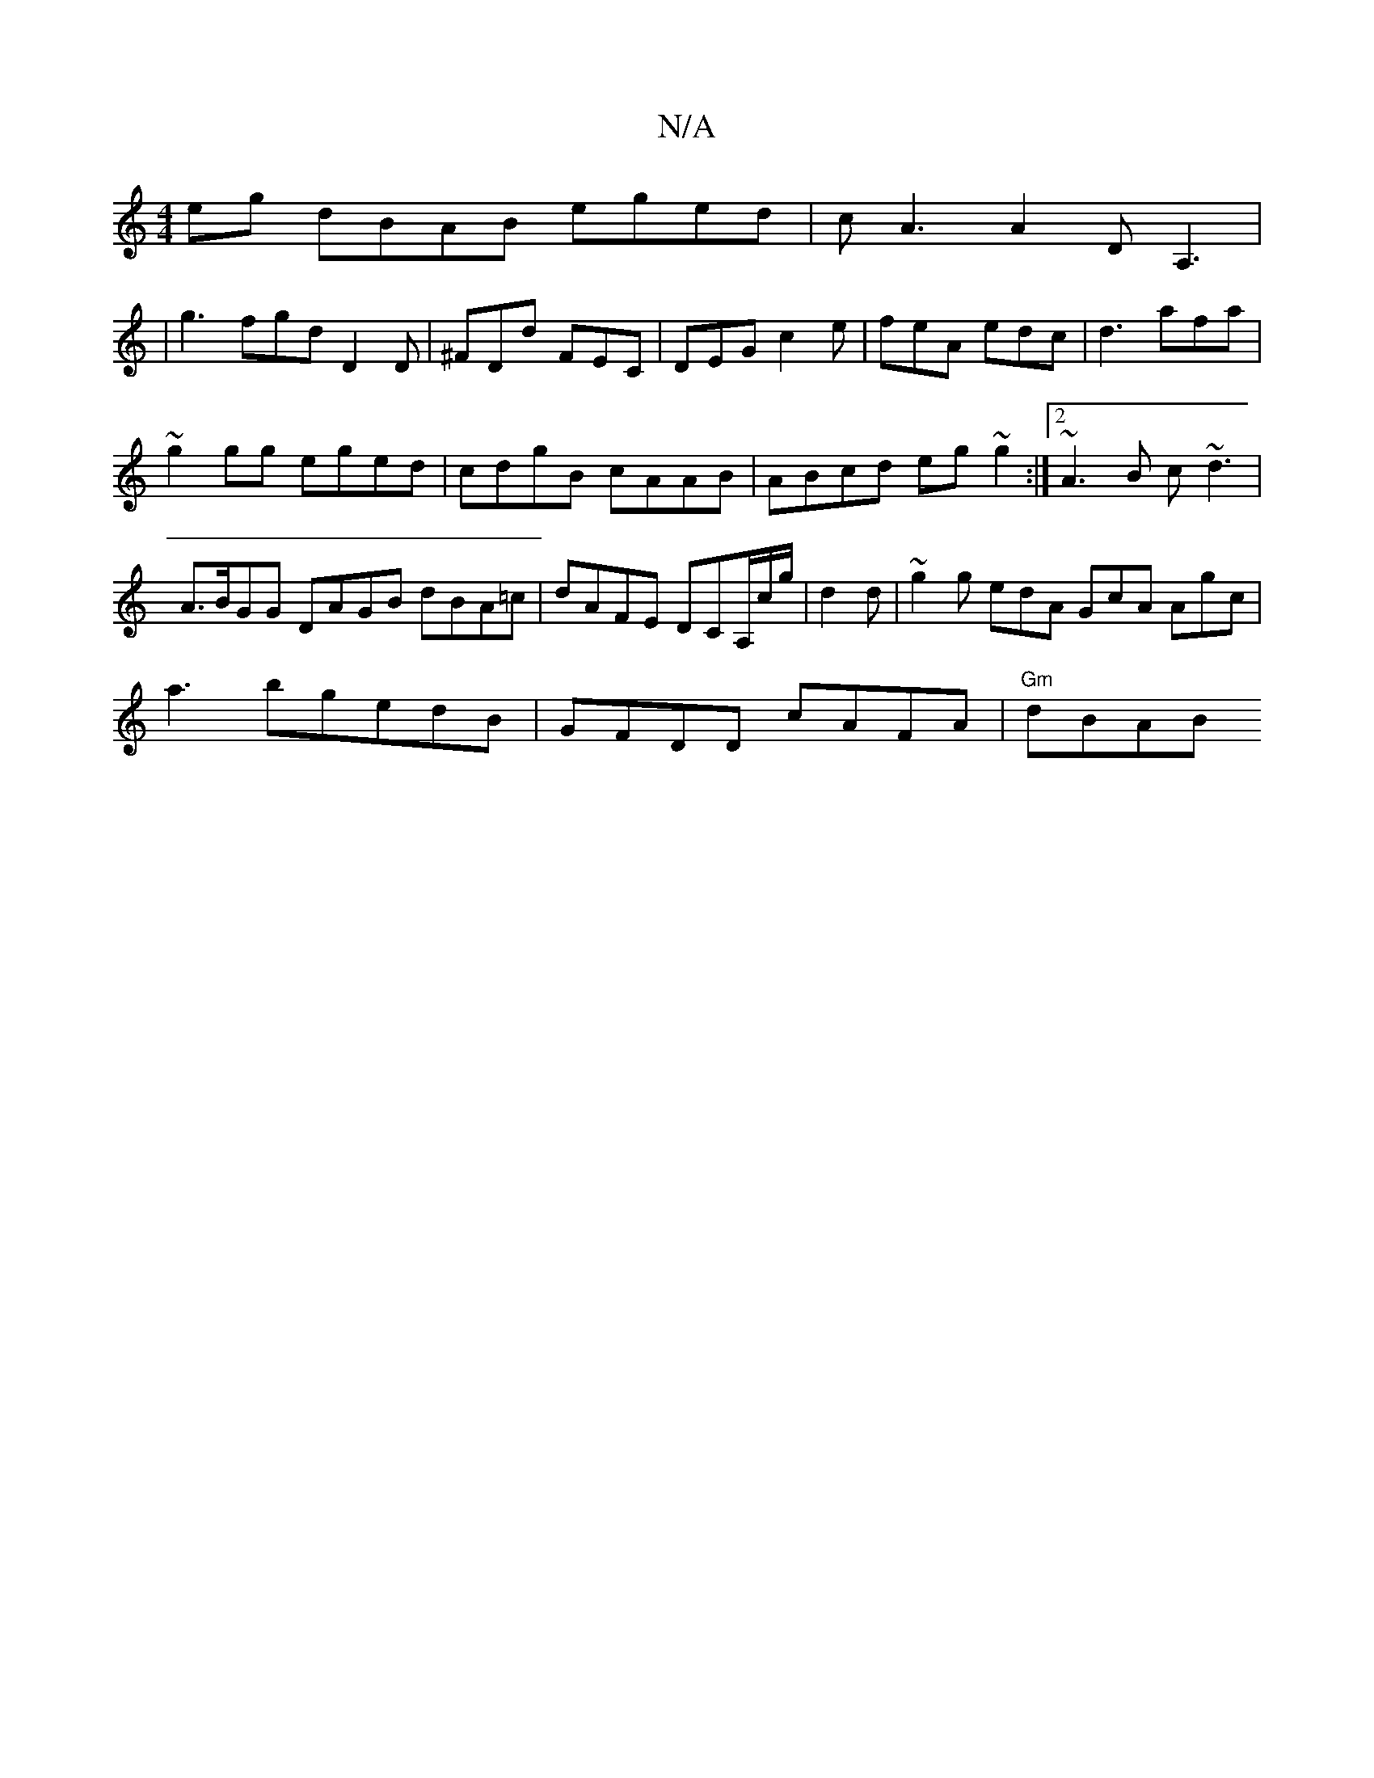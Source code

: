 X:1
T:N/A
M:4/4
R:N/A
K:Cmajor
eg dBAB eged|cA3A2DA,3|
|
g3 fgd D2D|^FDd FEC|DEG c2e| feA edc|d3 afa|
~g2gg eged|cdgB cAAB|ABcd eg~g2:|2 ~A3B c~d3|A>BGG DAGB dBA=c|dAFE DCA,/c/g/|d2 d|~g2g edA GcA Agc|
a3bgedB|GFDD cAFA|"Gm"dBAB "A